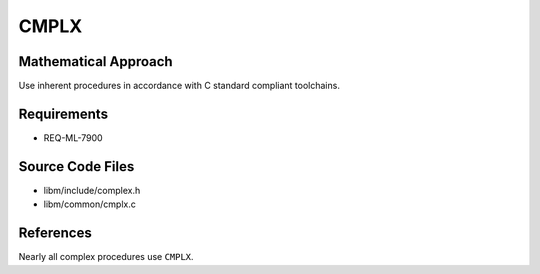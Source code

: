 CMPLX
~~~~~~~~~

.. c:autodoc:: common/cmplx.c

Mathematical Approach
^^^^^^^^^^^^^^^^^^^^^

Use inherent procedures in accordance with C standard compliant toolchains.

.. Here there be dragons. (TODO)

Requirements
^^^^^^^^^^^^

* REQ-ML-7900

Source Code Files
^^^^^^^^^^^^^^^^^

* libm/include/complex.h
* libm/common/cmplx.c

References
^^^^^^^^^^

Nearly all complex procedures use ``CMPLX``.
